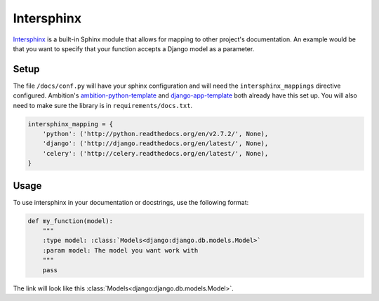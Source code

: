 .. _ref-intersphinx:

Intersphinx
===========
`Intersphinx`_ is a built-in Sphinx module that allows for mapping to other project's documentation. An example would be
that you want to specify that your function accepts a Django model as a parameter.

Setup
-----
The file ``/docs/conf.py`` will have your sphinx configuration and will need the ``intersphinx_mappings`` directive
configured. Ambition's `ambition-python-template`_ and `django-app-template`_ both already have this set up. You will
also need to make sure the library is in ``requirements/docs.txt``.

.. code-block:: python

    intersphinx_mapping = {
        'python': ('http://python.readthedocs.org/en/v2.7.2/', None),
        'django': ('http://django.readthedocs.org/en/latest/', None),
        'celery': ('http://celery.readthedocs.org/en/latest/', None),
    }

.. _Intersphinx: http://sphinx-doc.org/ext/intersphinx.html
.. _django-app-template: https://github.com/ambitioninc/django-app-template
.. _ambition-python-template: https://github.com/ambitioninc/ambition-python-template/

Usage
-----
To use intersphinx in your documentation or docstrings, use the following format:

.. code-block:: python

    def my_function(model):
        """
        :type model: :class:`Models<django:django.db.models.Model>`
        :param model: The model you want work with
        """
        pass


The link will look like this :class:`Models<django:django.db.models.Model>`.
